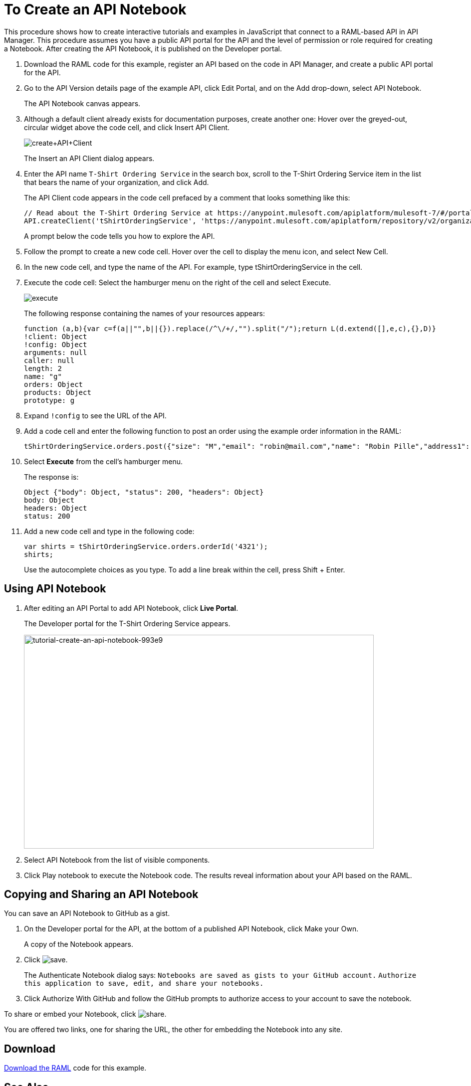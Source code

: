 = To Create an API Notebook
:keywords: api, raml, client, notebook

This procedure shows how to create interactive tutorials and examples in JavaScript that connect to a RAML-based API in API Manager. This procedure assumes you have a public API portal for the API and the level of permission or role required for creating a Notebook. After creating the API Notebook, it is published on the Developer portal.

. Download the RAML code for this example, register an API based on the code in API Manager, and create a public API portal for the API.
. Go to the API Version details page of the example API, click Edit Portal, and on the Add drop-down, select API Notebook.
+
The API Notebook canvas appears.
+
. Although a default client already exists for documentation purposes, create another one: Hover over the greyed-out, circular widget above the code cell, and click Insert API Client.
+
image:create+API+Client.png[create+API+Client]
+
The Insert an API Client dialog appears.
+
. Enter the API name `T-Shirt Ordering Service` in the search box, scroll to the T-Shirt Ordering Service item in the list that bears the name of your organization, and click Add.
+
The API Client code appears in the code cell prefaced by a comment that looks something like this:
+
----
// Read about the T-Shirt Ordering Service at https://anypoint.mulesoft.com/apiplatform/mulesoft-7/#/portals/organizations/2dfeffce-f770-4317-ad32-a2a9c01050f2/apis/4358/versions/4394
API.createClient('tShirtOrderingService', 'https://anypoint.mulesoft.com/apiplatform/repository/v2/organizations/2dfeffce-f770-4317-ad32-a2a9c01050f2/public/apis/4358/versions/4394/files/root');
----
+
A prompt below the code tells you how to explore the API.
. Follow the prompt to create a new code cell. Hover over the cell to display the menu icon, and select New Cell.
. In the new code cell, and type the name of the API. For example, type tShirtOrderingService in the cell.
. Execute the code cell: Select the hamburger menu on the right of the cell and select Execute.
+
image:execute.png[execute]
+
The following response containing the names of your resources appears:
+
----
function (a,b){var c=f(a||"",b||{}).replace(/^\/+/,"").split("/");return L(d.extend([],e,c),{},D)}
!client: Object
!config: Object
arguments: null
caller: null
length: 2
name: "g"
orders: Object
products: Object
prototype: g
----
+
. Expand `!config` to see the URL of the API.
+
. Add a code cell and enter the following function to post an order using the example order information in the RAML:
+
----
tShirtOrderingService.orders.post({"size": "M","email": "robin@mail.com","name": "Robin Pille","address1": "77 Geary St.","address2": "Apt 7","city": "San Francisco","stateOrProvince": "CA","country": "US","postalCode": "94131"})
----
+
. Select *Execute* from the cell's hamburger menu.
+
The response is:
+
----
Object {"body": Object, "status": 200, "headers": Object}
body: Object
headers: Object
status: 200
----
+
. Add a new code cell and type in the following code:
+
----
var shirts = tShirtOrderingService.orders.orderId('4321');
shirts;
----
+
Use the autocomplete choices as you type. To add a line break within the cell, press Shift + Enter.

== Using API Notebook

. After editing an API Portal to add API Notebook, click *Live Portal*.
+
The Developer portal for the T-Shirt Ordering Service appears.
+
image::tutorial-create-an-api-notebook-993e9.png[tutorial-create-an-api-notebook-993e9,height=429,width=701]
+
. Select API Notebook from the list of visible components.
. Click Play notebook to execute the Notebook code. The results reveal information about your API based on the RAML.

== Copying and Sharing an API Notebook

You can save an API Notebook to GitHub as a gist.

. On the Developer portal for the API, at the bottom of a published API Notebook, click Make your Own.
+
A copy of the Notebook appears.
+
. Click image:save.png[save].
+
The Authenticate Notebook dialog says:
`Notebooks are saved as gists to your GitHub account.`
`Authorize this application to save, edit, and share your notebooks.`
+
. Click Authorize With GitHub and follow the GitHub prompts to authorize access to your account to save the notebook.

To share or embed your Notebook, click image:share.png[share]. 

You are offered two links, one for sharing the URL, the other for embedding the Notebook into any site.

== Download

link:/api-manager/_attachments/t-shirt.raml[Download the RAML] code for this example.

== See Also

* link:https://api-notebook.anypoint.mulesoft.com/#examples[API Notebook Samples].
* link:https://api-notebook.anypoint.mulesoft.com/help/api-guide[API Notebook Help]
* link:/access-management/roles[Level of permission or role]

